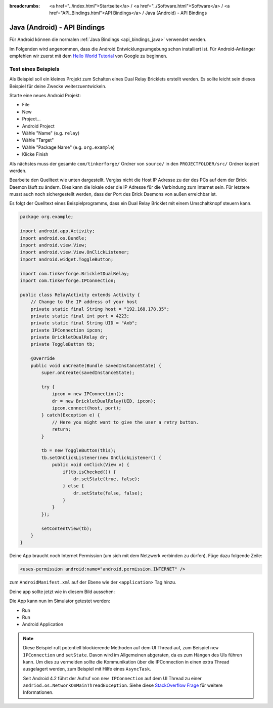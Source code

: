 
:breadcrumbs: <a href="../index.html">Startseite</a> / <a href="../Software.html">Software</a> / <a href="API_Bindings.html">API Bindings</a> / Java (Android) - API Bindings

.. _api_bindings_java_android:

Java (Android) - API Bindings
=============================

Für Android können die normalen :ref:`Java Bindings <api_bindings_java>`
verwendet werden.

Im Folgenden wird angenommen, dass die Android Entwicklungsumgebung schon
installiert ist. Für Android-Anfänger empfehlen wir zuerst mit dem
`Hello World Tutorial
<http://developer.android.com/resources/tutorials/hello-world.html>`__ von
Google zu beginnen.


Test eines Beispiels
--------------------

Als Beispiel soll ein kleines Projekt zum Schalten eines Dual Relay Bricklets
erstellt werden. Es sollte leicht sein dieses Beispiel für deine Zwecke
weiterzuentwickeln.

Starte eine neues Android Projekt:

* File
* New
* Project...
* Android Project
* Wähle "Name" (e.g. ``relay``)
* Wähle "Target"
* Wähle "Package Name" (e.g. ``org.example``)
* Klicke Finish

Als nächstes muss der gesamte ``com/tinkerforge/`` Ordner von ``source/`` in
den ``PROJECTFOLDER/src/`` Ordner kopiert werden.

Bearbeite den Quelltext wie unten dargestellt. Vergiss nicht die Host IP
Adresse zu der des PCs auf dem der Brick Daemon läuft zu ändern. Dies kann die
lokale oder die IP Adresse für die Verbindung zum Internet sein. Für letztere
musst auch noch sichergestellt werden, dass der Port des Brick Daemons von außen
erreichbar ist.

Es folgt der Quelltext eines Beispielprogramms, dass ein Dual Relay Bricklet
mit einem Umschaltknopf steuern kann.

.. code-block:: java

 package org.example;

 import android.app.Activity;
 import android.os.Bundle;
 import android.view.View;
 import android.view.View.OnClickListener;
 import android.widget.ToggleButton;

 import com.tinkerforge.BrickletDualRelay;
 import com.tinkerforge.IPConnection;

 public class RelayActivity extends Activity {
     // Change to the IP address of your host
     private static final String host = "192.168.178.35";
     private static final int port = 4223;
     private static final String UID = "Axb";
     private IPConnection ipcon;
     private BrickletDualRelay dr;
     private ToggleButton tb;

     @Override
     public void onCreate(Bundle savedInstanceState) {
         super.onCreate(savedInstanceState);

         try {
             ipcon = new IPConnection();
             dr = new BrickletDualRelay(UID, ipcon);
             ipcon.connect(host, port);
         } catch(Exception e) {
             // Here you might want to give the user a retry button.
             return;
         }

         tb = new ToggleButton(this);
         tb.setOnClickListener(new OnClickListener() {
             public void onClick(View v) {
                 if(tb.isChecked()) {
                     dr.setState(true, false);
                 } else {
                     dr.setState(false, false);
                 }
             }
         });

         setContentView(tb);
     }
 }

Deine App braucht noch Internet Permission (um sich mit dem Netzwerk verbinden
zu dürfen). Füge dazu folgende Zeile:

.. code-block:: xml

 <uses-permission android:name="android.permission.INTERNET" />

zum ``AndroidManifest.xml`` auf der Ebene wie der ``<application>`` Tag hinzu.

Deine app sollte jetzt wie in diesem Bild aussehen:

.. image:: /Images/Screenshots/android_eclipse_small.jpg
   :scale: 100 %
   :alt: Eclipse Konfiguration für Java Bindings in Android
   :align: center
   :target: ../_images/Screenshots/android_eclipse.jpg

Die App kann nun im Simulator getestet werden:

* Run
* Run
* Android Application

.. note::
  Diese Beispiel ruft potentiell blockierende Methoden auf dem UI Thread auf,
  zum Beispiel ``new IPConnection`` und ``setState``. Davon wird im Allgemeinen
  abgeraten, da es zum Hängen des UIs führen kann. Um dies zu vermeiden sollte
  die Kommunikation über die IPConnection in einen extra Thread ausgelagert
  werden, zum Beispiel mit Hilfe eines ``AsyncTask``.

  Seit Android 4.2 führt der Aufruf von ``new IPConnection`` auf dem UI Thread
  zu einer ``andriod.os.NetworkOnMainThreadException``. Siehe diese
  `StackOverflow Frage <http://stackoverflow.com/questions/6343166/android-os-networkonmainthreadexception>`__
  für weitere Informationen.
